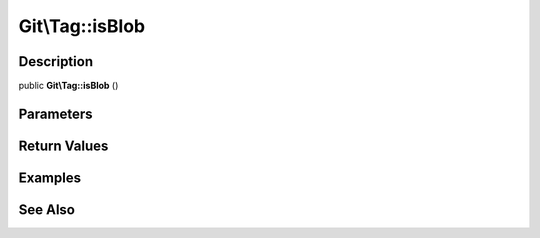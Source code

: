 .. index::
   single: isBlob (Git\Tag method)


Git\\Tag::isBlob
===========================================================

Description
***********************************************************

public **Git\\Tag::isBlob** ()


Parameters
***********************************************************



Return Values
***********************************************************

Examples
***********************************************************

See Also
***********************************************************